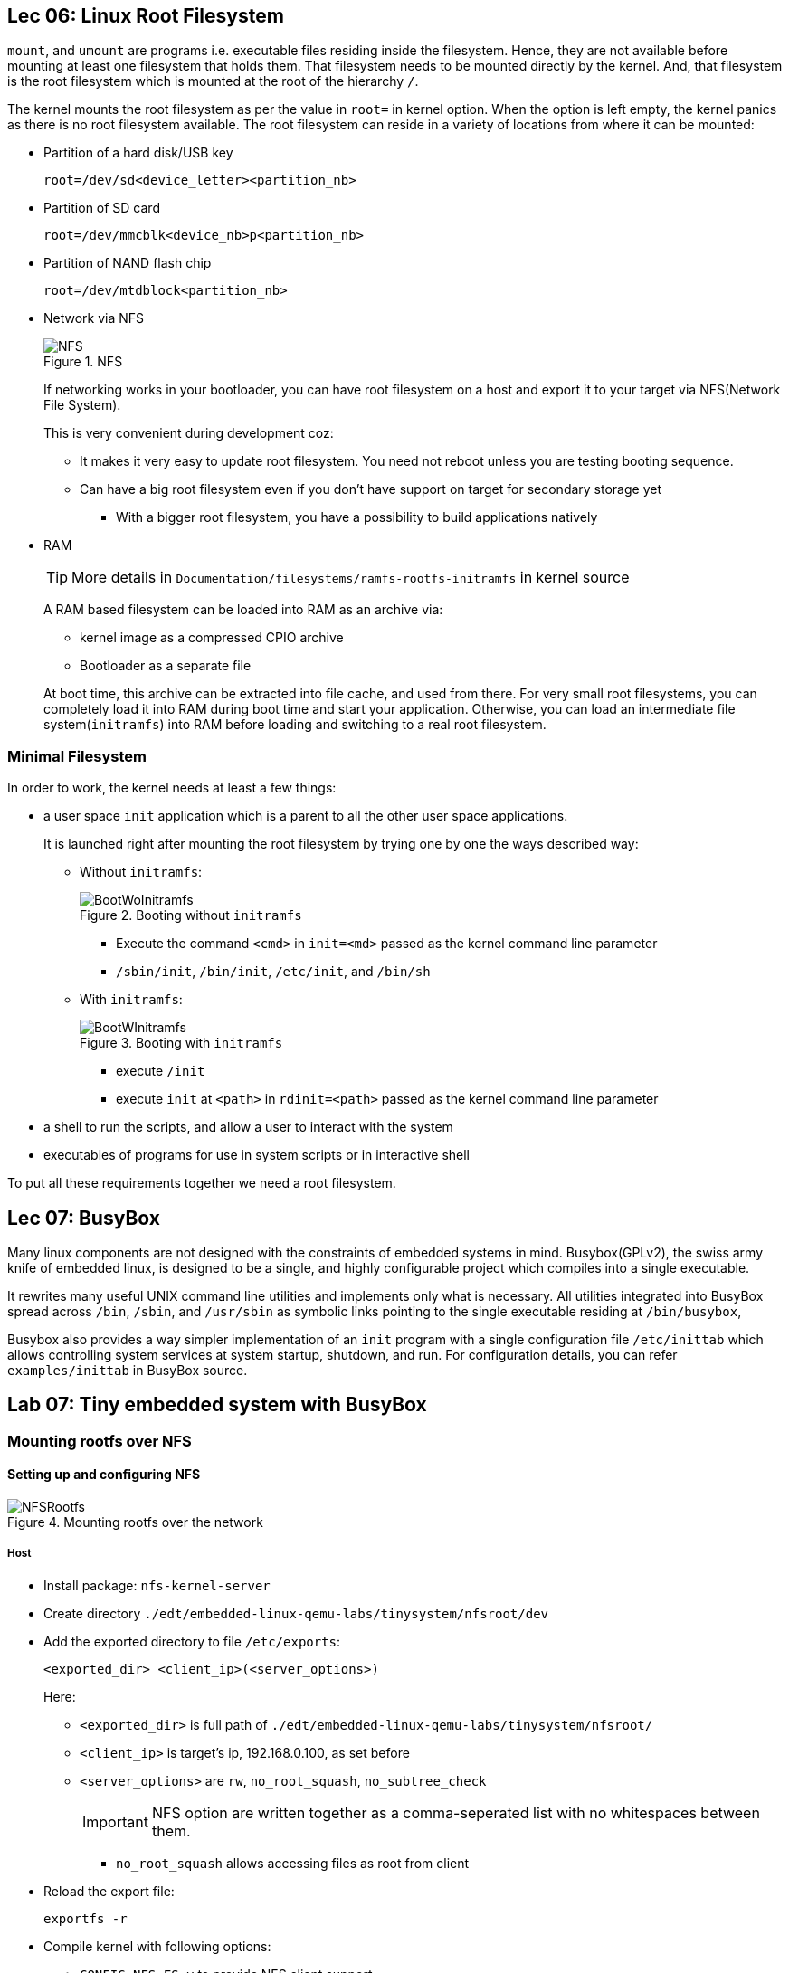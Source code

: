 == Lec 06: Linux Root Filesystem

`mount`, and `umount` are programs i.e. executable files residing inside the filesystem.
Hence, they are not available before mounting at least one filesystem that holds them.
That filesystem needs to be mounted directly by the kernel.
And, that filesystem is the root filesystem which is mounted at the root of the hierarchy `/`.

The kernel mounts the root filesystem as per the value in `root=` in kernel option.
When the option is left empty, the kernel panics as there is no root filesystem available.
The root filesystem can reside in a variety of locations from where it can be mounted:

* Partition of a hard disk/USB key
+
----
root=/dev/sd<device_letter><partition_nb>
----
* Partition of SD card
+
----
root=/dev/mmcblk<device_nb>p<partition_nb>
----
* Partition of NAND flash chip
+
----
root=/dev/mtdblock<partition_nb>
----
* Network via NFS
+
.NFS
image::pix/17.05.2022_09.28.12_REC.png[NFS]
+
If networking works in your bootloader, you can have root filesystem on a host and export it to your target via NFS(Network File System).
+
This is very convenient during development coz:

** It makes it very easy to update root filesystem.
You need not reboot unless you are testing booting sequence.
** Can have a big root filesystem even if you don't have support on target for secondary storage yet
*** With a bigger root filesystem, you have a possibility to build applications natively

* RAM
+
[TIP]
====
More details in `Documentation/filesystems/ramfs-rootfs-initramfs` in kernel source
====
+
A RAM based filesystem can be loaded into RAM as an archive via:

** kernel image as a compressed CPIO archive
** Bootloader as a separate file

+
At boot time, this archive can be extracted into file cache, and used from there.
For very small root filesystems, you can completely load it into RAM during boot time and start your application.
Otherwise, you can load an intermediate file system(`initramfs`) into RAM before loading and switching to a real root filesystem.

=== Minimal Filesystem

In order to work, the kernel needs at least a few things:

* a user space `init` application which is a parent to all the other user space applications.
+
It is launched right after mounting the root filesystem by trying one by one the ways described way:

** Without `initramfs`:
+
.Booting without `initramfs`
image::pix/16.05.2022_09.59.34_REC.png[BootWoInitramfs]
*** Execute the command `<cmd>` in `init=<md>` passed as the kernel command line parameter
*** `/sbin/init`, `/bin/init`, `/etc/init`, and `/bin/sh`
** With `initramfs`:
+
.Booting with `initramfs`
image::pix/16.05.2022_10.00.11_REC.png[BootWInitramfs]
*** execute `/init`
*** execute `init` at `<path>` in `rdinit=<path>` passed as the kernel command line parameter

* a shell to run the scripts, and allow a user to interact with the system
* executables of programs for use in system scripts or in interactive shell

To put all these requirements together we need a root filesystem.

== Lec 07: BusyBox

Many linux components are not designed with the constraints of embedded systems
 in mind.
Busybox(GPLv2), the swiss army knife of embedded linux, is designed to be a single, and highly configurable project which compiles into a single executable.

It rewrites many useful UNIX command line utilities and implements only what is necessary.
All utilities integrated into BusyBox spread across `/bin`, `/sbin`, and `/usr/sbin` as symbolic links pointing to the single executable residing at `/bin/busybox`,

Busybox also provides a way simpler implementation of an `init` program with a single configuration file `/etc/inittab` which allows controlling system services at system startup, shutdown, and run.
For configuration details, you can refer `examples/inittab` in BusyBox source.

== Lab 07: Tiny embedded system with BusyBox

=== Mounting rootfs over NFS

==== Setting up and configuring NFS

.Mounting rootfs over the network
image::pix/17.05.2022_10.56.03_REC.png[NFSRootfs]

===== Host

* Install package: `nfs-kernel-server`

* Create directory `./edt/embedded-linux-qemu-labs/tinysystem/nfsroot/dev`

* Add the exported directory to file `/etc/exports`:
+
----
<exported_dir> <client_ip>(<server_options>)
----
Here:

** `<exported_dir>` is full path of `./edt/embedded-linux-qemu-labs/tinysystem/nfsroot/`
** `<client_ip>` is target's ip, 192.168.0.100, as set before
** `<server_options>` are `rw`, `no_root_squash`, `no_subtree_check`
+
[IMPORTANT]
====
NFS option are written together as a comma-seperated list with no whitespaces between them.
====
+
*** `no_root_squash` allows accessing files as root from client

* Reload the export file:
+
----
exportfs -r
----

* Compile kernel with following options:

** `CONFIG_NFS_FS=y` to provide NFS client support
** `CONFIG_IP_PNP=y` to configure IP at boot time
** `CONFIG_ROOT_NFS=y` to have support for NFS as rootfs.
** `CONFIG_DEVTMPFS_MOUNT=y`

+
[NOTE]
====
You can do a string search of the option names in the config files and find the relevant line in the config file and edit it, or you can use `menuconfig` and then use the search option and enter the above option name to find its corresponding menu item and navigate to it, and modify it.
====

===== Target

* The environment variable `bootargs` is set as:
+
----
setenv bootargs ${bootargs} root=<mount_point> ip=<client_ip>:::::eth0 nfsroot=<server_ip>:<exported_dir>,nfsvers=3,tcp rw
saveenv
----
+
This boots kernel with the following parameters command line arguments:

** `root=<mount_point>` which is where we mount rootfs over NFS on target.
+
Here, our target `<mount_point>` is `/dev/nfs`.
** `ip=<client_ip>` which will be the target's IP.
** `nfsroot=<server_ip>:<exported_dir>,nfsvers=3,tcp` which are the server details
+
Here, `<server_ip>` is host ip 192.168.0.1, as set while launching QEMU.

==== Testing NFS

Run the QEMU emulator to emulate vexpress board with network and secondary storage capabilities.

As you have already set up in the previous exercise to automatically load kernel and device tree (via `tftp`), and boot it, there is nothing more to do.
You can just reboot anytime using:
----
reset
----

Now you'll see kernel panicking that there is no `init` application.

=== `init` and other applications using BusyBox

Now we create the `init` application and several other utilities required to boot the kernel using BusyBox, and install them in the rootfs.

==== Setting up and configuring to build BusyBox

* Download BusyBox 1.35.0 from https://busybox.net/downloads/busybox-1.35.0.tar.bz2[here] and extract it.

* Make sure environment variables:
** `PATH` contains Cross-compiler toolchain path
** `ARCH`, and `CROSS_COMPILE` are same as kernel compilation

* You have two options to configure busybox:
** Create a new configuration
*** Use:
+
----
make defconfig
----
to start with all options for regular usage
+
or
+
alternatively to unselect all options:
+
----
make allnoconfig
----

** Use existing configuration given in `./edt/embedded-linux-qemu-labs/tinysystem/data/busybox-1.35.config`
*** run `make menuconfig` > navigate to `Load an Alternate Configuration File` > enter `../data/busybox-1.35.config`

* If needed, use `menuconfig` to configure further, as per your liking but make sure that:
** `Settings` >
*** `Destination path for 'make install'` > is set to `../nfsroot`
*** `Cross-compiler prefix` > is set to `arm-linux-`
*** `Build Static binary (no shared libs)` is enabled
** `Init Utilities` >
*** `init` is enabled
*** `Support reading an inittab file` is enabled
*** `linuxrc: support running init from initrd (not initramfs)` is disabled

==== Compiling BusyBox and setting up root filesystem

* Compile using `make`

* Install:
+
----
make install
----
+
Now you'll see all the files installed in `./edt/embedded-linux-qemu-labs/tinysystem/nfsroot` as that was the installation directory configured in the configuration file provided

* Set up character devices at `./edt/embedded-linux-qemu-labs/tinysystem/nfsroot/dev/tty<n>`, where `n` will be 2, 3, and 4, for use by target to create its console.

** Create the device
+
----
mknod dev/tty<n> c 4 <n>
----
+
where 4 is major number indicating the type of the device and `n` is the minor number used to distinguish between devices within this category.

** Give regular user, the ownership of the device
+
----
chown <usr_uid>:<usr_gid> "dev/tty<n>"
----
+
Creating a device requires elevated privileges.
Hence, when the device was created, the device will be owned by superuser.
But, for our emulator to access this device, it is better if the ownership is changed to current user by setting the `<usr_id>` and `<usr_gid>` values corresponding to that of the current user.

==== Running and Testing BusyBox RFS over NFS on Target

===== Host
Run QEMU as before with SD card and networking.

===== Target
You'll see:
----
can't run '/etc/init.d/rcS': No such file or directory

Please press Enter to activate this console.
----
But, upon pressing ENTER
You'll see another message:
----
-/bin/sh: can't access tty; job control turned off----
----
All these errors are seen coz `inittab` is not yet set.

Then you'll see a command prompt where you can execute commands.
Run `help` to see the list of available commands.

Now process and system status, and related commands are unavailable , as `proc` and `sysfs` filesystems are unavailable.
Hence, you can do:

* At root create directories `proc`, `sys`
* Mount `proc` filesystem at `/proc`, and `sysfs` at `/sys`

Now, you have a decent system for use.
If you had an `inittab` you can automate all the above procedures.

=== `inittab`

Now we automate the actions required to set up the system using `inittab`

==== Host

Inside the nfs directory `./edt/embedded-linux-qemu-labs/tinysystem/nfsroot/`

* Create `/etc/inittab`:
+
----
::sysinit:/etc/init.d/rcS

::askfirst:/bin/sh

::restart:/sbin/init

::ctrlaltdel:/sbin/reboot
::shutdown:/bin/umount -a -r
::shutdown:/sbin/swapoff -a
----
+
this is the configuration file used by `init` application.

* Create `/etc/init.d/rcS`:
+
----
#!/bin/sh

sleep 1 # required to make sure that creation of `/proc` doesn't fail

mkdir -p /proc
mount -t proc nodev /proc
mkdir -p /sys
mount -t sysfs nodev /sys
----
+
this will be the start-up script which gets called from within `inittab`

* Run QEMU as before with SD card and networking

==== Target
Now, you'll no longer see:
----
can't run '/etc/init.d/rcS': No such file or directory
----

you'll directly see:

----
Please press Enter to activate this console.
----

But, upon pressing ENTER
You'll still see the message:

----
-/bin/sh: can't access tty; job control turned off----
----

which indicates that `bin/sh` cannot perform job control operations.

To run `bin/sh` with advanced capabilities such as job control etc. it requires a real terminal device, instead of a simple terminal device such as `dev/tty<n>` in the target rootfs.

=== Full-fledged shell

Now we do the necessary to start the shell in a real terminal device.

==== Host

Inside the nfs directory `./edt/embedded-linux-qemu-labs/tinysystem/nfsroot/`

* Create 2 character devices:
+
|====
|name under `./dev` |major number |minor number

|`null`
|1
|3

|`ttyAMA0`
|204
|64
|====
+
`null` is required by the job control and `ttyAMA0` is the real terminal device which allows `bin/sh` to have more advanced capabilities.

* Change the `rw` permission and ownership of the character devices created above to the current user

* Modify the `inittab` to run `bin/sh` on `ttyAMA0`:
+
In line with string `askfirst`, add `ttyAMA0` as:
+
----
ttyAMA0::askfirst:/bin/sh
----

* Run QEMU as before with SD card and networking

==== Target
Now, after pressing ENTER upon:
----
Please press Enter to activate this console.
----

You'll no longer see:
----
-/bin/sh: can't access tty; job control turned off----
----
instead, you'll see:
----
starting pid <pid_nb>, tty '/dev/ttyAMA0': '/bin/sh'
----

Now you can do job control operations:

* Run in the background:
+
----
sleep 45&
----
* Run normally:
+
----
sleep 15
----
* Pause foreground task and push it to background using `Ctrl-Z`
* Check current jobs:
+
----
jobs
----
* Bring the job at the top of the job stack to foreground:
+
----
fg
----
* Cancel the foreground task using `Ctrl-C`
* Check current jobs again
* Bring the remaining job to the foreground

=== Run a user application

==== Host

* Compile the source:
+
----
arm-linux-gcc -o <pgm> <pgm>.c
----
+
[NOTE]
====
Here you are compiling the application as a shared library application.
To compile it as a static application, you can use the option `static`
====
+
You can compile `./edt/embedded-linux-qemu-labs/tinysystem/data/hello.c`

* Create a directory `home` on the nfs root, and copy the compiled binary to it

* Now you'll need to components to get the executable to run on the target
+
[IMPORTANT]
====
As the application was compiled as shared library application, this step is required.
If the application was compiled as a static application, then this step can be skipped.
====

** Dynamic linker which is required to link the program with its shared library during execution
** Shared library required by the program for execution
+
[TIP]
====
To find the list of shared libraries required by the application, just copy the dynamic linker, and run the application target on the target.
Whichever libraries, the failure message lists, while trying to run, those are the shared libraries that are required by the application.
====

+
As `uClibc` is the C-library used with the compiler, the dynamic linker will be `ld-uClibc.so.0`, and the shared library will be `libc.so.0`.
Both of these will be found in the `lib` directory of the sysroot of the cross-compiler toolchain.

[TIP]
====
Use `find` command at the root of the cross-compiler toolchain
====

* Run QEMU as before with SD card and networking

==== Target

After launching the shell, navigate to the directory where the application resides and run the application:
+
----
./home/<pgm>
----
